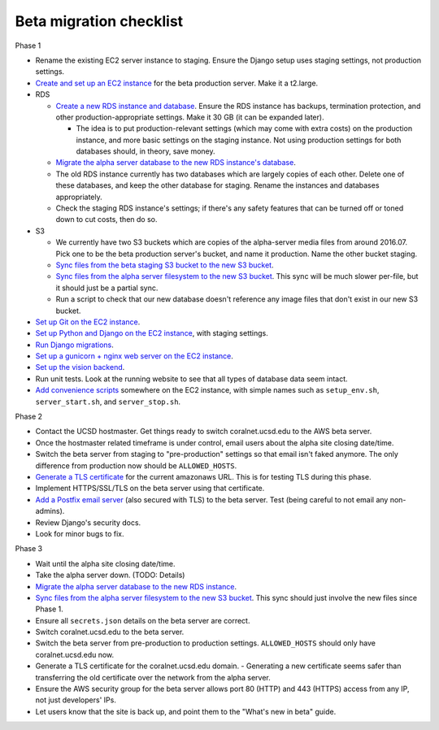 Beta migration checklist
========================

Phase 1

- Rename the existing EC2 server instance to staging. Ensure the Django setup uses staging settings, not production settings.
- `Create and set up an EC2 instance <server_instances>`__ for the beta production server. Make it a t2.large.
- RDS

  - `Create a new RDS instance and database <databases>`__. Ensure the RDS instance has backups, termination protection, and other production-appropriate settings. Make it 30 GB (it can be expanded later).

    - The idea is to put production-relevant settings (which may come with extra costs) on the production instance, and more basic settings on the staging instance. Not using production settings for both databases should, in theory, save money.

  - `Migrate the alpha server database to the new RDS instance's database <beta_migration_database>`__.
  - The old RDS instance currently has two databases which are largely copies of each other. Delete one of these databases, and keep the other database for staging. Rename the instances and databases appropriately.
  - Check the staging RDS instance's settings; if there's any safety features that can be turned off or toned down to cut costs, then do so.

- S3

  - We currently have two S3 buckets which are copies of the alpha-server media files from around 2016.07. Pick one to be the beta production server's bucket, and name it production. Name the other bucket staging.
  - `Sync files from the beta staging S3 bucket to the new S3 bucket <sync_between_s3_buckets>`__.
  - `Sync files from the alpha server filesystem to the new S3 bucket <sync_filesystem_to_s3>`__. This sync will be much slower per-file, but it should just be a partial sync.
  - Run a script to check that our new database doesn't reference any image files that don't exist in our new S3 bucket.

- `Set up Git on the EC2 instance <git>`__.
- `Set up Python and Django on the EC2 instance <python_and_django>`__, with staging settings.
- `Run Django migrations <beta_migration_django_migrations>`__.
- `Set up a gunicorn + nginx web server on the EC2 instance <web_server>`__.
- `Set up the vision backend <backend>`__.
- Run unit tests. Look at the running website to see that all types of database data seem intact.
- `Add convenience scripts <scripts>`__ somewhere on the EC2 instance, with simple names such as ``setup_env.sh``, ``server_start.sh``, and ``server_stop.sh``.

Phase 2

- Contact the UCSD hostmaster. Get things ready to switch coralnet.ucsd.edu to the AWS beta server.
- Once the hostmaster related timeframe is under control, email users about the alpha site closing date/time.
- Switch the beta server from staging to "pre-production" settings so that email isn't faked anymore. The only difference from production now should be ``ALLOWED_HOSTS``.
- `Generate a TLS certificate <tls>`__ for the current amazonaws URL. This is for testing TLS during this phase.
- Implement HTTPS/SSL/TLS on the beta server using that certificate.
- `Add a Postfix email server <postfix>`__ (also secured with TLS) to the beta server. Test (being careful to not email any non-admins).
- Review Django's security docs.
- Look for minor bugs to fix.

Phase 3

- Wait until the alpha site closing date/time.
- Take the alpha server down. (TODO: Details)
- `Migrate the alpha server database to the new RDS instance <beta_migration_database>`__.
- `Sync files from the alpha server filesystem to the new S3 bucket <sync_filesystem_to_s3>`__. This sync should just involve the new files since Phase 1.
- Ensure all ``secrets.json`` details on the beta server are correct.
- Switch coralnet.ucsd.edu to the beta server.
- Switch the beta server from pre-production to production settings. ``ALLOWED_HOSTS`` should only have coralnet.ucsd.edu now.
- Generate a TLS certificate for the coralnet.ucsd.edu domain.
  - Generating a new certificate seems safer than transferring the old certificate over the network from the alpha server.
- Ensure the AWS security group for the beta server allows port 80 (HTTP) and 443 (HTTPS) access from any IP, not just developers' IPs.
- Let users know that the site is back up, and point them to the "What's new in beta" guide.